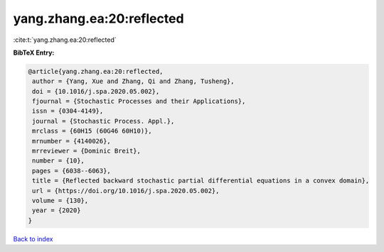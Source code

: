 yang.zhang.ea:20:reflected
==========================

:cite:t:`yang.zhang.ea:20:reflected`

**BibTeX Entry:**

.. code-block:: bibtex

   @article{yang.zhang.ea:20:reflected,
    author = {Yang, Xue and Zhang, Qi and Zhang, Tusheng},
    doi = {10.1016/j.spa.2020.05.002},
    fjournal = {Stochastic Processes and their Applications},
    issn = {0304-4149},
    journal = {Stochastic Process. Appl.},
    mrclass = {60H15 (60G46 60H10)},
    mrnumber = {4140026},
    mrreviewer = {Dominic Breit},
    number = {10},
    pages = {6038--6063},
    title = {Reflected backward stochastic partial differential equations in a convex domain},
    url = {https://doi.org/10.1016/j.spa.2020.05.002},
    volume = {130},
    year = {2020}
   }

`Back to index <../By-Cite-Keys.rst>`_
